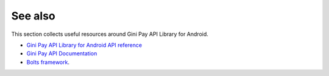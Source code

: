 .. _see_also

========
See also
========

This section collects useful resources around Gini Pay API Library for Android.

* `Gini Pay API Library for Android API reference <dokka/index.html>`_
* `Gini Pay API Documentation <https://pay-api.gini.net/documentation/>`_
* `Bolts framework <https://github.com/BoltsFramework/Bolts-Android/#tasks>`_.
